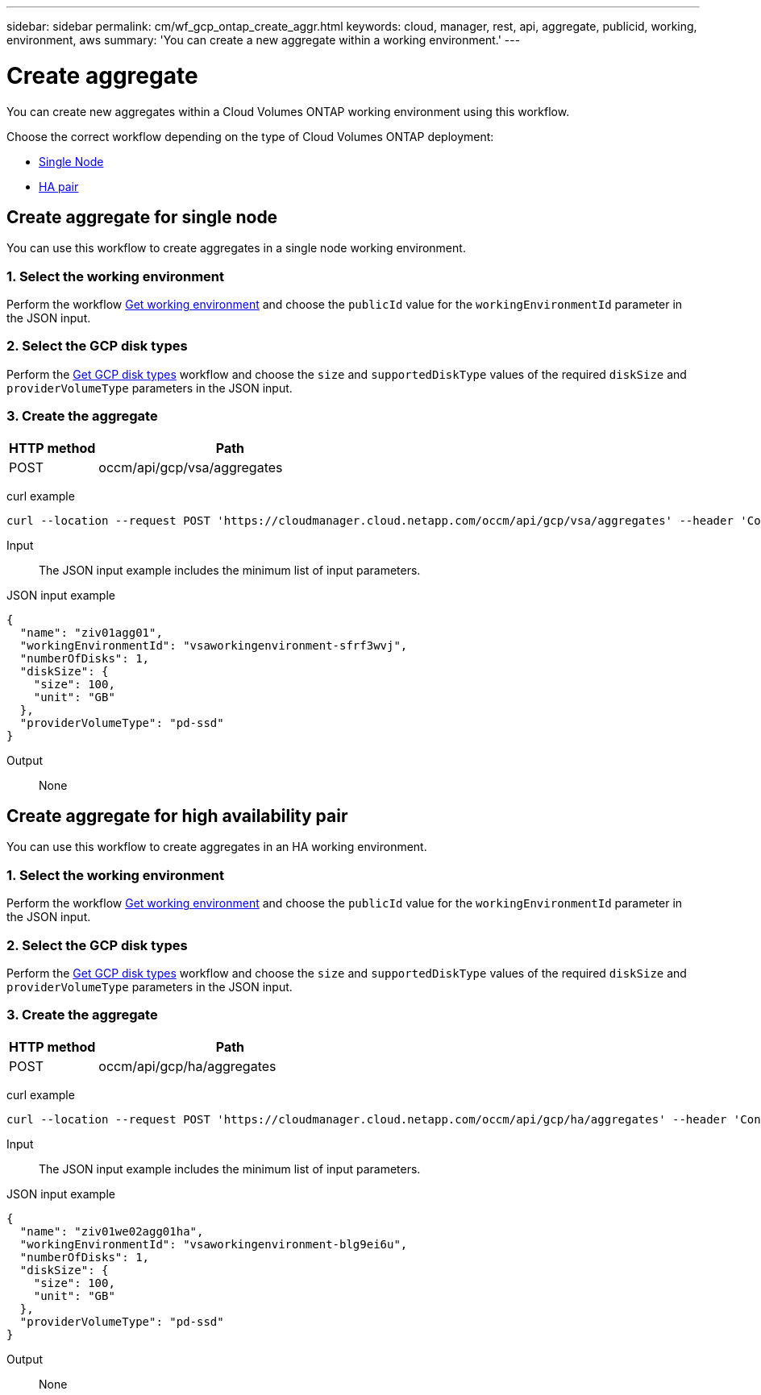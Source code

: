 ---
sidebar: sidebar
permalink: cm/wf_gcp_ontap_create_aggr.html
keywords: cloud, manager, rest, api, aggregate, publicid, working, environment, aws
summary: 'You can create a new aggregate within a working environment.'
---

= Create aggregate
:hardbreaks:
:nofooter:
:icons: font
:linkattrs:
:imagesdir: ./media/

[.lead]
You can create new aggregates within a Cloud Volumes ONTAP working environment using this workflow.

Choose the correct workflow depending on the type of Cloud Volumes ONTAP deployment:

* <<Create aggregate for single node, Single Node>>
* <<Create aggregate for high availability pair, HA pair>>

== Create aggregate for single node
You can use this workflow to create aggregates in a single node working environment.

=== 1. Select the working environment

Perform the workflow link:wf_gcp_cloud_get_wes.html#get-working-environment-for-single-node[Get working environment] and choose the `publicId` value for the `workingEnvironmentId` parameter in the JSON input.

=== 2. Select the GCP disk types

Perform the link:wf_gcp_cloud_md_get_disk_types.html#get-gcp-disk-types-for-single-node[Get GCP disk types] workflow and choose the `size`  and `supportedDiskType` values of the required `diskSize` and `providerVolumeType` parameters in the JSON input.

=== 3. Create the aggregate

[cols="25,75"*,options="header"]
|===
|HTTP method
|Path
|POST
|occm/api/gcp/vsa/aggregates
|===

curl example::
[source,curl]
curl --location --request POST 'https://cloudmanager.cloud.netapp.com/occm/api/gcp/vsa/aggregates' --header 'Content-Type: application/json' --header 'x-agent-id: <AGENT_ID>' --header 'Authorization: Bearer <ACCESS_TOKEN>' --d @JSONinput

Input::

The JSON input example includes the minimum list of input parameters.

JSON input example::
[source,json]
{
  "name": "ziv01agg01",
  "workingEnvironmentId": "vsaworkingenvironment-sfrf3wvj",
  "numberOfDisks": 1,
  "diskSize": {
    "size": 100,
    "unit": "GB"
  },
  "providerVolumeType": "pd-ssd"
}


Output::

None

== Create aggregate for high availability pair
You can use this workflow to create aggregates in an HA working environment.

=== 1. Select the working environment

Perform the workflow link:wf_gcp_cloud_get_wes.html#get-working-environment-for-high-availability-pair[Get working environment] and choose the `publicId` value for the `workingEnvironmentId` parameter in the JSON input.

=== 2. Select the GCP disk types

Perform the link:wf_gcp_cloud_md_get_disk_types.html#get-gcp-disk-types-for-high-availability-pair[Get GCP disk types] workflow and choose the `size`  and `supportedDiskType` values of the required `diskSize` and `providerVolumeType` parameters in the JSON input.

=== 3. Create the aggregate

[cols="25,75"*,options="header"]
|===
|HTTP method
|Path
|POST
|occm/api/gcp/ha/aggregates
|===

curl example::
[source,curl]
curl --location --request POST 'https://cloudmanager.cloud.netapp.com/occm/api/gcp/ha/aggregates' --header 'Content-Type: application/json' --header 'x-agent-id: <AGENT_ID>' --header 'Authorization: Bearer <ACCESS_TOKEN>' --d @JSONinput

Input::

The JSON input example includes the minimum list of input parameters.

JSON input example::
[source,json]
{
  "name": "ziv01we02agg01ha",
  "workingEnvironmentId": "vsaworkingenvironment-blg9ei6u",
  "numberOfDisks": 1,
  "diskSize": {
    "size": 100,
    "unit": "GB"
  },
  "providerVolumeType": "pd-ssd"
}



Output::

None

